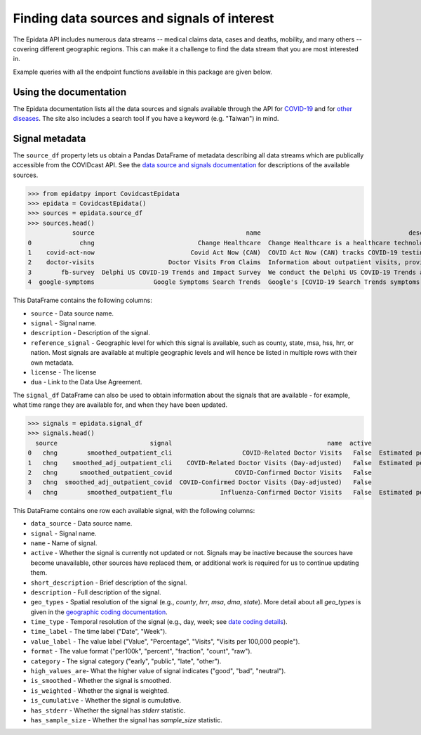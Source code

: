 
Finding data sources and signals of interest
============================================

The Epidata API includes numerous data streams -- medical claims data, cases and deaths,
mobility, and many others -- covering different geographic regions. This can make it a
challenge to find the data stream that you are most interested in.

Example queries with all the endpoint functions available in this package are
given below.


Using the documentation
-----------------------

The Epidata documentation lists all the data sources and signals available
through the API for
`COVID-19 <https://cmu-delphi.github.io/delphi-epidata/api/covidcast_signals.html>`_ and
for `other diseases <https://cmu-delphi.github.io/delphi-epidata/api/README.html#source-specific-parameters>`_.
The site also includes a search tool if you have a keyword (e.g. "Taiwan") in mind.


Signal metadata
---------------

The ``source_df`` property lets us obtain a Pandas DataFrame of metadata describing all
data streams which are publically accessible from the COVIDcast API. See the `data source
and signals documentation <https://cmu-delphi.github.io/delphi-epidata/api/covidcast_signals.html>`_
for descriptions of the available sources.

>>> from epidatpy import CovidcastEpidata
>>> epidata = CovidcastEpidata()
>>> sources = epidata.source_df
>>> sources.head()
            source                                         name                                        description          reference_signal                                            license                                                dua                                            signals
0             chng                            Change Healthcare  Change Healthcare is a healthcare technology c...   smoothed_outpatient_cli                                           CC BY-NC  https://cmu.box.com/s/cto4to822zecr3oyq1kkk9xm...  smoothed_outpatient_cli,smoothed_adj_outpatien...
1    covid-act-now                          Covid Act Now (CAN)  COVID Act Now (CAN) tracks COVID-19 testing st...  pcr_specimen_total_tests                                           CC BY-NC                                               None  pcr_specimen_positivity_rate,pcr_specimen_tota...
2    doctor-visits                    Doctor Visits From Claims  Information about outpatient visits, provided ...              smoothed_cli                                              CC BY  https://cmu.box.com/s/l2tz6kmiws6jyty2azwb43po...                      smoothed_cli,smoothed_adj_cli
3        fb-survey  Delphi US COVID-19 Trends and Impact Survey  We conduct the Delphi US COVID-19 Trends and I...              smoothed_cli                                              CC BY  https://cmu.box.com/s/qfxplcdrcn9retfzx4zniyug...  raw_wcli,raw_cli,smoothed_cli,smoothed_wcli,ra...
4  google-symptoms                Google Symptoms Search Trends  Google's [COVID-19 Search Trends symptoms data...       s05_smoothed_search  To download or use the data, you must agree to...                                               None  ageusia_raw_search,ageusia_smoothed_search,ano...

This DataFrame contains the following columns:

- ``source`` - Data source name.
- ``signal`` - Signal name.
- ``description`` - Description of the signal.
- ``reference_signal`` - Geographic level for which this signal is available, such as county, state, msa, hss, hrr, or nation. Most signals are available at multiple geographic levels and will hence be listed in multiple rows with their own metadata.
- ``license`` - The license
- ``dua`` - Link to the Data Use Agreement.

The ``signal_df`` DataFrame can also be used to obtain information about the signals
that are available - for example, what time range they are available for,
and when they have been updated.

>>> signals = epidata.signal_df
>>> signals.head()
  source                         signal                                          name  active                                  short_description                                        description time_type time_label value_label format category high_values_are  is_smoothed is_weighted is_cumulative has_stderr has_sample_size                        geo_types
0   chng        smoothed_outpatient_cli                   COVID-Related Doctor Visits   False  Estimated percentage of outpatient doctor visi...  Estimated percentage of outpatient doctor visi...       day       Date       Value    raw    early             bad         True       False         False      False           False  county,hhs,hrr,msa,nation,state
1   chng    smoothed_adj_outpatient_cli    COVID-Related Doctor Visits (Day-adjusted)   False  Estimated percentage of outpatient doctor visi...  Estimated percentage of outpatient doctor visi...       day       Date       Value    raw    early             bad         True       False         False      False           False  county,hhs,hrr,msa,nation,state
2   chng      smoothed_outpatient_covid                 COVID-Confirmed Doctor Visits   False                      COVID-Confirmed Doctor Visits  Estimated percentage of outpatient doctor visi...       day       Date       Value    raw    early             bad         True       False         False      False           False  county,hhs,hrr,msa,nation,state
3   chng  smoothed_adj_outpatient_covid  COVID-Confirmed Doctor Visits (Day-adjusted)   False                      COVID-Confirmed Doctor Visits  Estimated percentage of outpatient doctor visi...       day       Date       Value    raw    early             bad         True       False         False      False           False  county,hhs,hrr,msa,nation,state
4   chng        smoothed_outpatient_flu             Influenza-Confirmed Doctor Visits   False  Estimated percentage of outpatient doctor visi...  Estimated percentage of outpatient doctor visi...       day        Day       Value    raw    early             bad         True       False         False       None            None  county,hhs,hrr,msa,nation,state

This DataFrame contains one row each available signal, with the following columns:

- ``data_source`` - Data source name.
- ``signal`` - Signal name.
- ``name`` - Name of signal.
- ``active`` - Whether the signal is currently not updated or not. Signals may be inactive because the sources have become unavailable, other sources have replaced them, or additional work is required for us to continue updating them.
- ``short_description`` - Brief description of the signal.
- ``description`` - Full description of the signal.
- ``geo_types`` - Spatial resolution of the signal (e.g., `county`, `hrr`, `msa`, `dma`, `state`). More detail about all `geo_types` is given in the `geographic coding documentation <https://cmu-delphi.github.io/delphi-epidata/api/covidcast_geography.html>`_.
- ``time_type`` - Temporal resolution of the signal (e.g., day, week; see `date coding details <https://cmu-delphi.github.io/delphi-epidata/api/covidcast_times.html>`_).
- ``time_label`` - The time label ("Date", "Week").
- ``value_label`` - The value label ("Value", "Percentage", "Visits", "Visits per 100,000 people").
- ``format`` - The value format ("per100k", "percent", "fraction", "count", "raw").
- ``category`` - The signal category ("early", "public", "late", "other").
- ``high_values_are``- What the higher value of signal indicates ("good", "bad", "neutral").
- ``is_smoothed`` - Whether the signal is smoothed.
- ``is_weighted`` - Whether the signal is weighted.
- ``is_cumulative`` - Whether the signal is cumulative.
- ``has_stderr`` - Whether the signal has `stderr` statistic.
- ``has_sample_size`` - Whether the signal has `sample_size` statistic.
